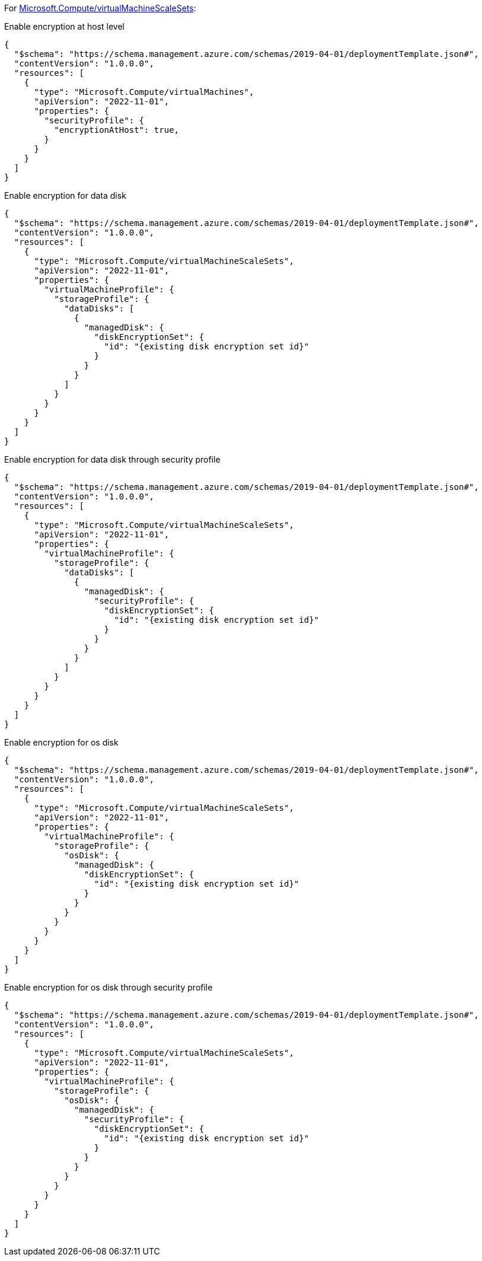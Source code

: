 For https://learn.microsoft.com/en-us/azure/templates/microsoft.compute/virtualmachinescalesets/virtualmachines[Microsoft.Compute/virtualMachineScaleSets]:

Enable encryption at host level
[source,json,diff-id=201,diff-type=compliant]
----
{
  "$schema": "https://schema.management.azure.com/schemas/2019-04-01/deploymentTemplate.json#",
  "contentVersion": "1.0.0.0",
  "resources": [
    {
      "type": "Microsoft.Compute/virtualMachines",
      "apiVersion": "2022-11-01",
      "properties": {
        "securityProfile": {
          "encryptionAtHost": true,
        }
      }
    }
  ]
}
----

Enable encryption for data disk
[source,json,diff-id=202,diff-type=compliant]
----
{
  "$schema": "https://schema.management.azure.com/schemas/2019-04-01/deploymentTemplate.json#",
  "contentVersion": "1.0.0.0",
  "resources": [
    {
      "type": "Microsoft.Compute/virtualMachineScaleSets",
      "apiVersion": "2022-11-01",
      "properties": {
        "virtualMachineProfile": {
          "storageProfile": {
            "dataDisks": [
              {
                "managedDisk": {
                  "diskEncryptionSet": {
                    "id": "{existing disk encryption set id}"
                  }
                }
              }
            ]
          }
        }
      }
    }
  ]
}
----

Enable encryption for data disk through security profile
[source,json,diff-id=203,diff-type=compliant]
----
{
  "$schema": "https://schema.management.azure.com/schemas/2019-04-01/deploymentTemplate.json#",
  "contentVersion": "1.0.0.0",
  "resources": [
    {
      "type": "Microsoft.Compute/virtualMachineScaleSets",
      "apiVersion": "2022-11-01",
      "properties": {
        "virtualMachineProfile": {
          "storageProfile": {
            "dataDisks": [
              {
                "managedDisk": {
                  "securityProfile": {
                    "diskEncryptionSet": {
                      "id": "{existing disk encryption set id}"
                    }
                  }
                }
              }
            ]
          }
        }
      }
    }
  ]
}
----

Enable encryption for os disk
[source,json,diff-id=204,diff-type=compliant]
----
{
  "$schema": "https://schema.management.azure.com/schemas/2019-04-01/deploymentTemplate.json#",
  "contentVersion": "1.0.0.0",
  "resources": [
    {
      "type": "Microsoft.Compute/virtualMachineScaleSets",
      "apiVersion": "2022-11-01",
      "properties": {
        "virtualMachineProfile": {
          "storageProfile": {
            "osDisk": {
              "managedDisk": {
                "diskEncryptionSet": {
                  "id": "{existing disk encryption set id}"
                }
              }
            }
          }
        }
      }
    }
  ]
}
----

Enable encryption for os disk through security profile
[source,json,diff-id=205,diff-type=compliant]
----
{
  "$schema": "https://schema.management.azure.com/schemas/2019-04-01/deploymentTemplate.json#",
  "contentVersion": "1.0.0.0",
  "resources": [
    {
      "type": "Microsoft.Compute/virtualMachineScaleSets",
      "apiVersion": "2022-11-01",
      "properties": {
        "virtualMachineProfile": {
          "storageProfile": {
            "osDisk": {
              "managedDisk": {
                "securityProfile": {
                  "diskEncryptionSet": {
                    "id": "{existing disk encryption set id}"
                  }
                }
              }
            }
          }
        }
      }
    }
  ]
}
----